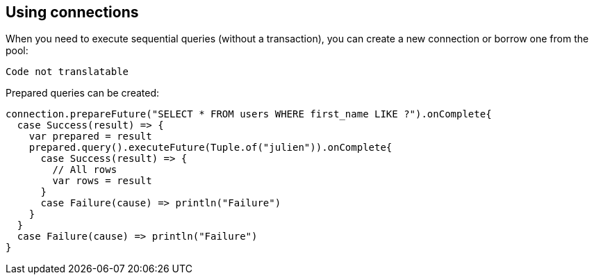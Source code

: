 == Using connections

When you need to execute sequential queries (without a transaction), you can create a new connection
or borrow one from the pool:

[source,scala]
----
Code not translatable
----

Prepared queries can be created:

[source,scala]
----
connection.prepareFuture("SELECT * FROM users WHERE first_name LIKE ?").onComplete{
  case Success(result) => {
    var prepared = result
    prepared.query().executeFuture(Tuple.of("julien")).onComplete{
      case Success(result) => {
        // All rows
        var rows = result
      }
      case Failure(cause) => println("Failure")
    }
  }
  case Failure(cause) => println("Failure")
}

----
